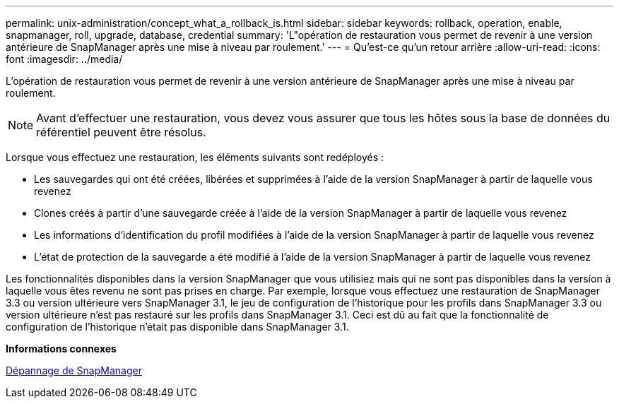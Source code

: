 ---
permalink: unix-administration/concept_what_a_rollback_is.html 
sidebar: sidebar 
keywords: rollback, operation, enable, snapmanager, roll, upgrade, database, credential 
summary: 'L"opération de restauration vous permet de revenir à une version antérieure de SnapManager après une mise à niveau par roulement.' 
---
= Qu'est-ce qu'un retour arrière
:allow-uri-read: 
:icons: font
:imagesdir: ../media/


[role="lead"]
L'opération de restauration vous permet de revenir à une version antérieure de SnapManager après une mise à niveau par roulement.


NOTE: Avant d'effectuer une restauration, vous devez vous assurer que tous les hôtes sous la base de données du référentiel peuvent être résolus.

Lorsque vous effectuez une restauration, les éléments suivants sont redéployés :

* Les sauvegardes qui ont été créées, libérées et supprimées à l'aide de la version SnapManager à partir de laquelle vous revenez
* Clones créés à partir d'une sauvegarde créée à l'aide de la version SnapManager à partir de laquelle vous revenez
* Les informations d'identification du profil modifiées à l'aide de la version SnapManager à partir de laquelle vous revenez
* L'état de protection de la sauvegarde a été modifié à l'aide de la version SnapManager à partir de laquelle vous revenez


Les fonctionnalités disponibles dans la version SnapManager que vous utilisiez mais qui ne sont pas disponibles dans la version à laquelle vous êtes revenu ne sont pas prises en charge. Par exemple, lorsque vous effectuez une restauration de SnapManager 3.3 ou version ultérieure vers SnapManager 3.1, le jeu de configuration de l'historique pour les profils dans SnapManager 3.3 ou version ultérieure n'est pas restauré sur les profils dans SnapManager 3.1. Ceci est dû au fait que la fonctionnalité de configuration de l'historique n'était pas disponible dans SnapManager 3.1.

*Informations connexes*

xref:reference_troubleshooting_snapmanager.adoc[Dépannage de SnapManager]
